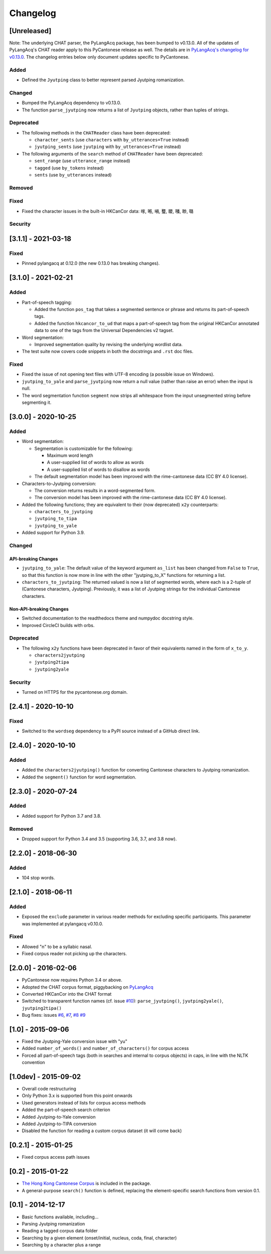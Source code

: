 .. _changelog:

Changelog
=========

[Unreleased]
------------

Note: The underlying CHAT parser, the PyLangAcq package, has been bumped to v0.13.0.
All of the updates of PyLangAcq's CHAT reader apply to this PyCantonese release
as well. The details are in
`PyLangAcq's changelog for v0.13.0 <https://github.com/jacksonllee/pylangacq/releases/tag/v0.13.0>`_.
The changelog entries below only document updates specific to PyCantonese.

Added
^^^^^


* Defined the ``Jyutping`` class to better represent parsed Jyutping romanization.

Changed
^^^^^^^


* Bumped the PyLangAcq dependency to v0.13.0.
* The function ``parse_jyutping`` now returns a list of ``Jyutping`` objects,
  rather than tuples of strings.

Deprecated
^^^^^^^^^^


* 
  The following methods in the ``CHATReader`` class have been deprecated:


  * ``character_sents`` (use ``characters`` with ``by_utterances=True`` instead)
  * ``jyutping_sents`` (use ``jyutping`` with ``by_utterances=True`` instead)

* 
  The following arguments of the ``search`` method of ``CHATReader`` have been deprecated:


  * ``sent_range`` (use ``utterance_range`` instead)
  * ``tagged`` (use ``by_tokens`` instead)
  * ``sents`` (use ``by_utterances`` instead)

Removed
^^^^^^^

Fixed
^^^^^


* Fixed the character issues in the built-in HKCanCor data: 𠺢, 𠺝, 𡁜, 𧕴, 𥊙, 𡃓, 𠴕, 𡀔

Security
^^^^^^^^

[3.1.1] - 2021-03-18
--------------------

Fixed
^^^^^


* Pinned pylangacq at 0.12.0 (the new 0.13.0 has breaking changes).

[3.1.0] - 2021-02-21
--------------------

Added
^^^^^


* Part-of-speech tagging:

  * Added the function ``pos_tag`` that takes a segmented sentence or phrase
    and returns its part-of-speech tags.
  * Added the function ``hkcancor_to_ud`` that maps a part-of-speech tag
    from the original HKCanCor annotated data to one of the tags from the
    Universal Dependencies v2 tagset.

* Word segmentation:

  * Improved segmentation quality by revising the underlying wordlist data.

* The test suite now covers code snippets in both the docstrings and ``.rst`` doc files.

Fixed
^^^^^


* Fixed the issue of not opening text files with UTF-8 encoding
  (a possible issue on Windows).
* ``jyutping_to_yale`` and ``parse_jyutping`` now return a null value
  (rather than raise an error) when the input is null.
* The word segmentation function ``segment`` now strips all whitespace
  from the input unsegmented string before segmenting it.

[3.0.0] - 2020-10-25
--------------------

Added
^^^^^


* Word segmentation:

  * Segmentation is customizable for the following:

    * Maximum word length
    * A user-supplied list of words to allow as words
    * A user-supplied list of words to disallow as words

  * The default segmentation model has been improved with the rime-cantonese data (CC BY 4.0 license).

* Characters-to-Jyutping conversion:

  * The conversion returns results in a word-segmented form.
  * The conversion model has been improved with the rime-cantonese data (CC BY 4.0 license).

* Added the following functions; they are equivalent to their (now deprecated)
  ``x2y`` counterparts:

  * ``characters_to_jyutping``
  * ``jyutping_to_tipa``
  * ``jyutping_to_yale``

* Added support for Python 3.9.

Changed
^^^^^^^

API-breaking Changes
~~~~~~~~~~~~~~~~~~~~


* ``jyutping_to_yale``\ : The default value of the keyword argument ``as_list`` has
  been changed from ``False`` to ``True``\ , so that this function is now more in
  line with the other "jyutping_to_X" functions for returning a list.
* ``characters_to_jyutping``\ : The returned valued is now a list of segmented words,
  where each is a 2-tuple of (Cantonese characters, Jyutping).
  Previously, it was a list of Jyutping strings for the individual
  Cantonese characters.

Non-API-breaking Changes
~~~~~~~~~~~~~~~~~~~~~~~~


* Switched documentation to the readthedocs theme and numpydoc docstring style.
* Improved CircleCI builds with orbs.

Deprecated
^^^^^^^^^^


* The following ``x2y`` functions have been deprecated in favor of their
  equivalents named in the form of ``x_to_y``.

  * ``characters2jyutping``
  * ``jyutping2tipa``
  * ``jyutping2yale``

Security
^^^^^^^^


* Turned on HTTPS for the pycantonese.org domain.

[2.4.1] - 2020-10-10
--------------------

Fixed
^^^^^


* Switched to the ``wordseg`` dependency to a PyPI source instead of a
  GitHub direct link.

[2.4.0] - 2020-10-10
--------------------

Added
^^^^^


* Added the ``characters2jyutping()`` function for converting
  Cantonese characters to Jyutping romanization.
* Added the ``segment()`` function for word segmentation.

[2.3.0] - 2020-07-24
--------------------

Added
^^^^^


* Added support for Python 3.7 and 3.8.

Removed
^^^^^^^


* Dropped support for Python 3.4 and 3.5 (supporting 3.6, 3.7, and 3.8 now).

[2.2.0] - 2018-06-30
--------------------

Added
^^^^^


* 104 stop words.

[2.1.0] - 2018-06-11
--------------------

Added
^^^^^


* Exposed the ``exclude`` parameter in various reader methods
  for excluding specific participants. This parameter was implemented at
  pylangacq v0.10.0.

Fixed
^^^^^


* Allowed "n" to be a syllabic nasal.
* Fixed corpus reader not picking up the characters.

[2.0.0] - 2016-02-06
--------------------


* PyCantonese now requires Python 3.4 or above.
* Adopted the CHAT corpus format, piggybacking on `PyLangAcq <http://pylangacq.org/>`_
* Converted HKCanCor into the CHAT format
* Switched to transparent function names
  (cf. issue `#10 <https://github.com/pycantonese/pycantonese/issues/10>`_\ ): ``parse_jyutping()``\ , ``jyutping2yale()``\ , ``jyutping2tipa()``
* Bug fixes: issues
  `#6 <https://github.com/pycantonese/pycantonese/issues/6>`_\ ,
  `#7 <https://github.com/pycantonese/pycantonese/issues/7>`_\ ,
  `#8 <https://github.com/pycantonese/pycantonese/issues/8>`_
  `#9 <https://github.com/pycantonese/pycantonese/issues/9>`_

[1.0] - 2015-09-06
------------------


* Fixed the Jyutping-Yale conversion issue with "yu"
* Added ``number_of_words()`` and ``number_of_characters()`` for corpus access
* Forced all part-of-speech tags
  (both in searches and internal to corpus objects)
  in caps, in line with the NLTK convention

[1.0dev] - 2015-09-02
---------------------


* Overall code restructuring
* Only Python 3.x is supported from this point onwards
* Used generators instead of lists for corpus access methods
* Added the part-of-speech search criterion
* Added Jyutping-to-Yale conversion
* Added Jyutping-to-TIPA conversion
* Disabled the function for reading a custom corpus dataset (it will come back)

[0.2.1] - 2015-01-25
--------------------


* Fixed corpus access path issues

[0.2] - 2015-01-22
------------------


* `The Hong Kong Cantonese Corpus <http://compling.hss.ntu.edu.sg/hkcancor/>`_ is included in the package.
* A general-purpose ``search()`` function is defined, replacing the
  element-specific search functions from version 0.1.

[0.1] - 2014-12-17
------------------


* Basic functions available, including...
* Parsing Jyutping romanization
* Reading a tagged corpus data folder
* Searching by a given element (onset/initial, nucleus, coda, final, character)
* Searching by a character plus a range
